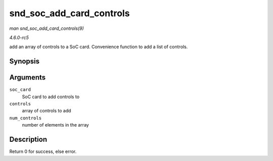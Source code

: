 .. -*- coding: utf-8; mode: rst -*-

.. _API-snd-soc-add-card-controls:

=========================
snd_soc_add_card_controls
=========================

*man snd_soc_add_card_controls(9)*

*4.6.0-rc5*

add an array of controls to a SoC card. Convenience function to add a
list of controls.


Synopsis
========

.. c:function:: int snd_soc_add_card_controls( struct snd_soc_card * soc_card, const struct snd_kcontrol_new * controls, int num_controls )

Arguments
=========

``soc_card``
    SoC card to add controls to

``controls``
    array of controls to add

``num_controls``
    number of elements in the array


Description
===========

Return 0 for success, else error.


.. ------------------------------------------------------------------------------
.. This file was automatically converted from DocBook-XML with the dbxml
.. library (https://github.com/return42/sphkerneldoc). The origin XML comes
.. from the linux kernel, refer to:
..
.. * https://github.com/torvalds/linux/tree/master/Documentation/DocBook
.. ------------------------------------------------------------------------------
